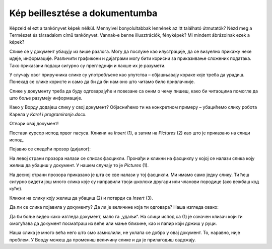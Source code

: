 Kép beillesztése a dokumentumba
===============================

.. infonote::

 Ebben a leckében megtanulod, hogy miként...

 - illeszthetsz be képet a dokumentumodba,

 - helyezheted el a képet a kívánt módon a szöveghez viszonyítva,

 - hozhatsz létre keretet a kép körül.
 
Képzeld el ezt a tankönyvet képek nélkül. Mennyivel bonyolultabbak lennének az itt található útmutatók? Nézd meg a Természet és társadalom című tankönyvet.
Vannak-e benne illusztrációk, fényképek? Mi mindent ábrázolnak ezek a képek?

.. questionnote::

 Да ли си некад чуо да неко каже да „једна слика вреди хиљаду речи“? Шта то значи? Да ли се слажеш са тим?
 
Слике се у документ убацују из више разлога. Могу да послуже као илустрације, да се визуелно прикажу неке идеје, 
информације. Различити графикони и дијаграми могу бити корисни за приказивање сложених података. Тако приказани подаци 
сигурно су прегледнији и лакше их је разумети. 

У случају овог приручника слике су употребљене као упутства – објашњавају кораке које треба да урадиш. Понекад се 
слике користе и само да би да би нам оно што читамо било привлачније.

Слике у документу треба да буду одговарајуће и повезане са оним о чему пишеш, како би читаоцима помогле 
да што боље разумеју информације.

Како у Ворду додајеш слику у свој документ? Објаснићемо ти на конкретном примеру – убацићемо слику робота Карела у *Karel i programiranje.docx*. 

Отвори овај документ!

Постави курсор испод првог пасуса. Кликни на *Insert* (1), а затим на *Pictures* (2) као што је приказано на слици испод.

.. image:: ../../_images/pic_1.png
	:width: 800
	:align: center

Појавио се следећи прозор (дијалог):
	
.. image:: ../../_images/pic_2.png
	:width: 800
	:align: center

На левој страни прозора налази се списак фасцикли. Пронађи и кликни на фасциклу у којој се налази слика коју желиш да 
убациш у документ. У нашем случају то је *Pictures* (1).

На десној страни прозора приказано је шта се све налази у тој фасцикли. Ми имамо само једну слику. 
Ти ћеш сигурно видети још много слика које су направили твоји школски другари или чланови породице (ако вежбаш код куће). 

Кликни на слику коју желиш да убациш (2) и потврди са *Insert* (3).

.. technicalnote::

 У прозору са слике види се садржај слике коју убацујемо. Међутим, може се десити да код тебе буде приказан само њен 
 назив. Ако кликнеш на стрелицу означену са (4), можеш да промениш начин на који ће бити приказане слике које се налазе 
 у тој фасцикли.

Да ли се слика појавила у документу? Да ли је величине која ти одговара? Наша изгледа овако:
	
.. image:: ../../_images/pic_3.png
	:width: 800
	:align: center

Да би боље видео како изгледа документ, мало га „удаљи“. На слици испод са (1) је означен клизач који ти омогућава 
да документ посматраш из веће или мање близине, као и папир који држиш у руци.

.. infonote::

 Зумирање (приближавање и удаљавање документа) можеш у Ворду да радиш на више начина. Два „најбржа“ су:
 
 - држиш притиснут тастер **Ctrl** и помераш скрол (точкић) миша,
 
 - помераш клизач у доњем десном углу прозора, како је приказано на слици испод (1)

.. questionnote::

 Обрати пажњу, на ком месту у документу се појавила слика? Где би се појавила да си пре уметања курсор поставио испод текста?
	
.. image:: ../../_images/pic_4.png
	:width: 800
	:align: center

Наша слика је много већа него што смо замислили, не уклапа се добро у овај документ. То, наравно, није проблем. 
У Ворду можеш да промениш величину слике и да је прилагодиш садржају.

